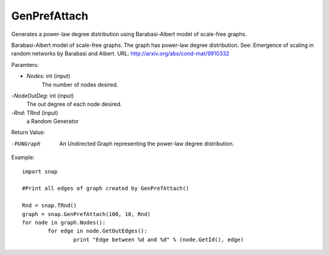 GenPrefAttach
'''''''''''''

.. function:: GenPrefAttach(Nodes, NodesOutDeg, Rnd)

Generates a power-law degree distribution using Barabasi-Albert model of scale-free graphs.

Barabasi-Albert model of scale-free graphs. The graph has power-law degree distribution. See: Emergence of scaling in random networks by Barabasi and Albert. URL: http://arxiv.org/abs/cond-mat/9910332

Paramters: 

- *Nodes*: int (input)
	The number of nodes desired.

-*NodeOutDeg*: int (input)
	The out degree of each node desired. 

-*Rnd*: TRnd (input)
	a Random Generator 

Return Value: 
	
-PUNGraph
	An Undirected Graph representing the power-law degree distribution. 

Example::
	
	import snap 

	#Print all edges of graph created by GenPrefAttach()

	Rnd = snap.TRnd()
	graph = snap.GenPrefAttach(100, 10, Rnd)
	for node in graph.Nodes():
		for edge in node.GetOutEdges():
			print "Edge between %d and %d" % (node.GetId(), edge)
